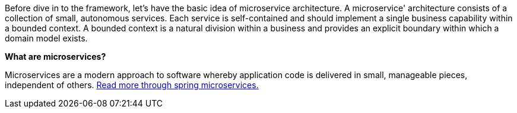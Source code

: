 
Before dive in to the framework, let's have the basic idea of microservice architecture.
A microservice' architecture consists of a collection of small, autonomous services.
Each service is self-contained and should implement a single business capability within a bounded context.
A bounded context is a natural division within a business and provides an explicit boundary within which a domain model exists.

*What are microservices?*

Microservices are a modern approach to software whereby application code is delivered in small, manageable pieces, independent of others.
https://spring.io/microservices[Read more through spring microservices.]
